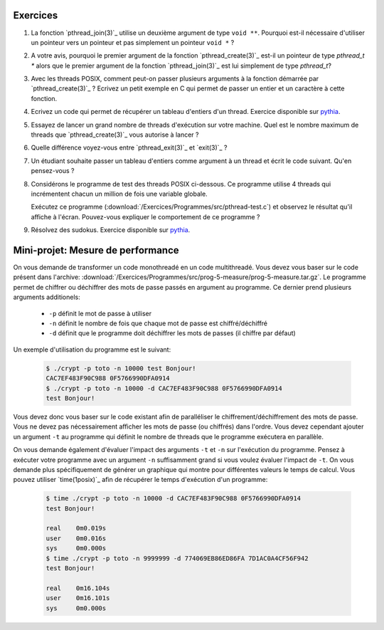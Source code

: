 .. -*- coding: utf-8 -*-
.. Copyright |copy| 2012 by `Olivier Bonaventure <http://inl.info.ucl.ac.be/obo>`_, Christoph Paasch et Grégory Detal
.. Ce fichier est distribué sous une licence `creative commons <http://creativecommons.org/licenses/by-sa/3.0/>`_


Exercices
=========


#. La fonction `pthread_join(3)`_ utilise un deuxième argument de type ``void **``. Pourquoi est-il nécessaire d'utiliser un pointeur vers un pointeur et pas simplement un pointeur ``void *`` ?

#. A votre avis, pourquoi le premier argument de la fonction `pthread_create(3)`_ est-il un pointeur de type `pthread_t *` alors que le premier argument de la fonction `pthread_join(3)`_ est lui simplement de type `pthread_t`?

#. Avec les threads POSIX, comment peut-on passer plusieurs arguments à la fonction démarrée par `pthread_create(3)`_ ? Ecrivez un petit exemple en C qui permet de passer un entier et un caractère à cette fonction.

#. Ecrivez un code qui permet de récupérer un tableau d'entiers d'un thread. Exercice disponible sur `pythia <http://pythia.info.ucl.ac.be/module/10/problem/41>`_.

#. Essayez de lancer un grand nombre de threads d'exécution sur votre machine. Quel est le nombre maximum de threads que `pthread_create(3)`_ vous autorise à lancer ?

#. Quelle différence voyez-vous entre `pthread_exit(3)`_ et `exit(3)`_ ?

#. Un étudiant souhaite passer un tableau d'entiers comme argument à un thread et écrit le code suivant. Qu'en pensez-vous ?

   .. literalinclude:: /Exercices/Programmes/src/pthread-array.c
      :encoding: utf-8
      :language: c
      :start-after: ///AAA

#. Considérons le programme de test des threads POSIX ci-dessous. Ce programme utilise 4 threads qui incrémentent chacun un million de fois une variable globale.

   .. literalinclude:: /Exercices/Programmes/src/pthread-test.c
      :encoding: utf-8
      :language: c
      :start-after: ///AAA

   Exécutez ce programme (:download:`/Exercices/Programmes/src/pthread-test.c`) et observez le résultat qu'il affiche à l'écran. Pouvez-vous expliquer le comportement de ce programme ?

#. Résolvez des sudokus. Exercice disponible sur `pythia <http://pythia.info.ucl.ac.be/module/10/problem/42>`_.

Mini-projet: Mesure de performance
==================================

On vous demande de transformer un code monothreadé en un code multithreadé. Vous devez vous baser sur le code présent dans l'archive: :download:`/Exercices/Programmes/src/prog-5-measure/prog-5-measure.tar.gz`. Le programme permet de chiffrer ou déchiffrer des mots de passe passés en argument au programme. Ce dernier prend plusieurs arguments additionels:

    * ``-p`` définit le mot de passe à utiliser
    * ``-n`` définit le nombre de fois que chaque mot de passe est chiffré/déchiffré
    * ``-d`` définit que le programme doit déchiffrer les mots de passes (il chiffre par défaut)

Un exemple d'utilisation du programme est le suivant:

    .. code-block:: c

        $ ./crypt -p toto -n 10000 test Bonjour!
        CAC7EF483F90C988 0F5766990DFA0914
        $ ./crypt -p toto -n 10000 -d CAC7EF483F90C988 0F5766990DFA0914
        test Bonjour!

Vous devez donc vous baser sur le code existant afin de paralléliser le chiffrement/déchiffrement des mots de passe. Vous ne devez pas nécessairement afficher les mots de passe (ou chiffrés) dans l'ordre. Vous devez cependant ajouter un argument ``-t`` au programme qui définit le nombre de threads que le programme exécutera en parallèle.

On vous demande également d'évaluer l'impact des arguments ``-t`` et ``-n`` sur l'exécution du programme. Pensez à exécuter votre programme avec un argument ``-n`` suffisamment grand si vous voulez évaluer l'impact de ``-t``. On vous demande plus spécifiquement de générer un graphique qui montre pour différentes valeurs le temps de calcul. Vous pouvez utiliser `time(1posix)`_ afin de récupérer le temps d'exécution d'un programme:

    .. code-block:: c

        $ time ./crypt -p toto -n 10000 -d CAC7EF483F90C988 0F5766990DFA0914
        test Bonjour!

        real	0m0.019s
        user	0m0.016s
        sys	0m0.000s
        $ time ./crypt -p toto -n 9999999 -d 774069EB86ED86FA 7D1AC0A4CF56F942
        test Bonjour!

        real	0m16.104s
        user	0m16.101s
        sys	0m0.000s
